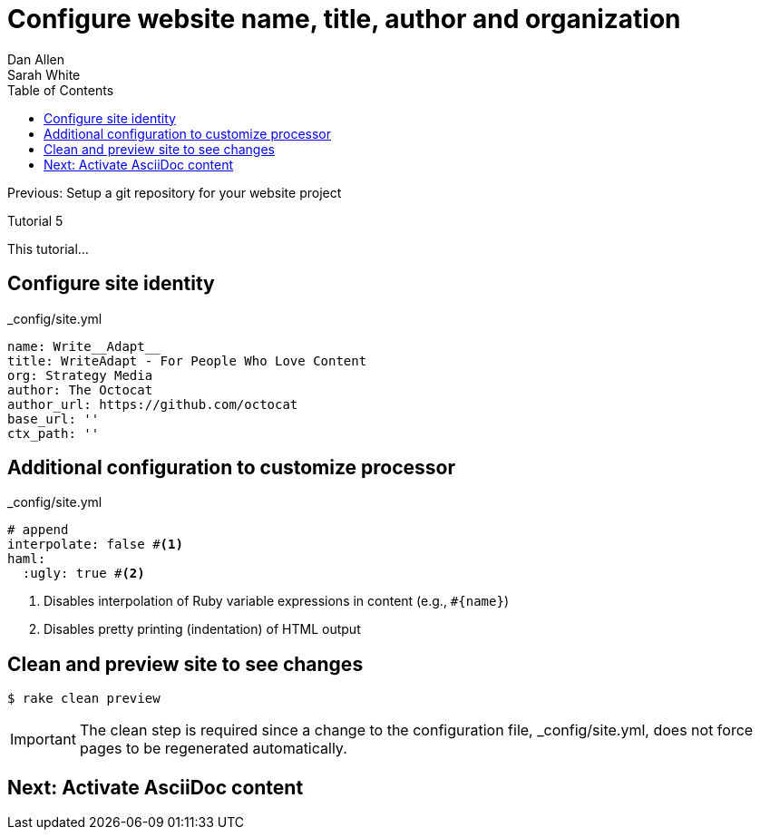 = Configure website name, title, author and organization
Dan Allen; Sarah White
:experimental:
:toc2:
:sectanchors:
:idprefix:
:idseparator: -
:icons: font
:source-highlighter: coderay

Previous: Setup a git repository for your website project

Tutorial 5

This tutorial...

////
sidebar in layout (and other layouts like on reuze.me)
inserting gist
sentence per line
post excerpt and other types of "chunks" (chunked content)
link to tutorial for pushing to github pages
styles for posts listing page (headings too big)
tip about not loading certain extensions when profile is development
slides
favicon
git history at bottom of file
docinfo or common include
timezone handling
author bio at bottom of post (see smashingmagazine or alistapart for example)
////

// tag::content[]

[.topic.source]
== Configure site identity

[source,yaml]
.+_config/site.yml+
name: Write__Adapt__
title: WriteAdapt - For People Who Love Content
org: Strategy Media
author: The Octocat
author_url: https://github.com/octocat
base_url: ''
ctx_path: ''

[.topic.source]
== Additional configuration to customize processor

[source,yaml]
.+_config/site.yml+
----
# append
interpolate: false #<1>
haml:
  :ugly: true #<2>
----
<1> Disables interpolation of Ruby variable expressions in content (e.g., `#{name}`)
<2> Disables pretty printing (indentation) of HTML output

[.topic.source]
== Clean and preview site to see changes

 $ rake clean preview

IMPORTANT: The clean step is required since a change to the configuration file, +_config/site.yml+, does not force pages to be regenerated automatically.

// end::content[]

== Next: Activate AsciiDoc content

